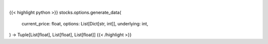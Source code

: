 .. role:: python(code)
    :language: python
    :class: highlight

|

.. raw:: html

    <h3>
    > Gets x values, and y values before and after premium
    </h3>

{{< highlight python >}}
stocks.options.generate_data(
    current_price: float,
    options: List[Dict[str, int]],
    underlying: int,
) -> Tuple[List[float], List[float], List[float]]
{{< /highlight >}}
